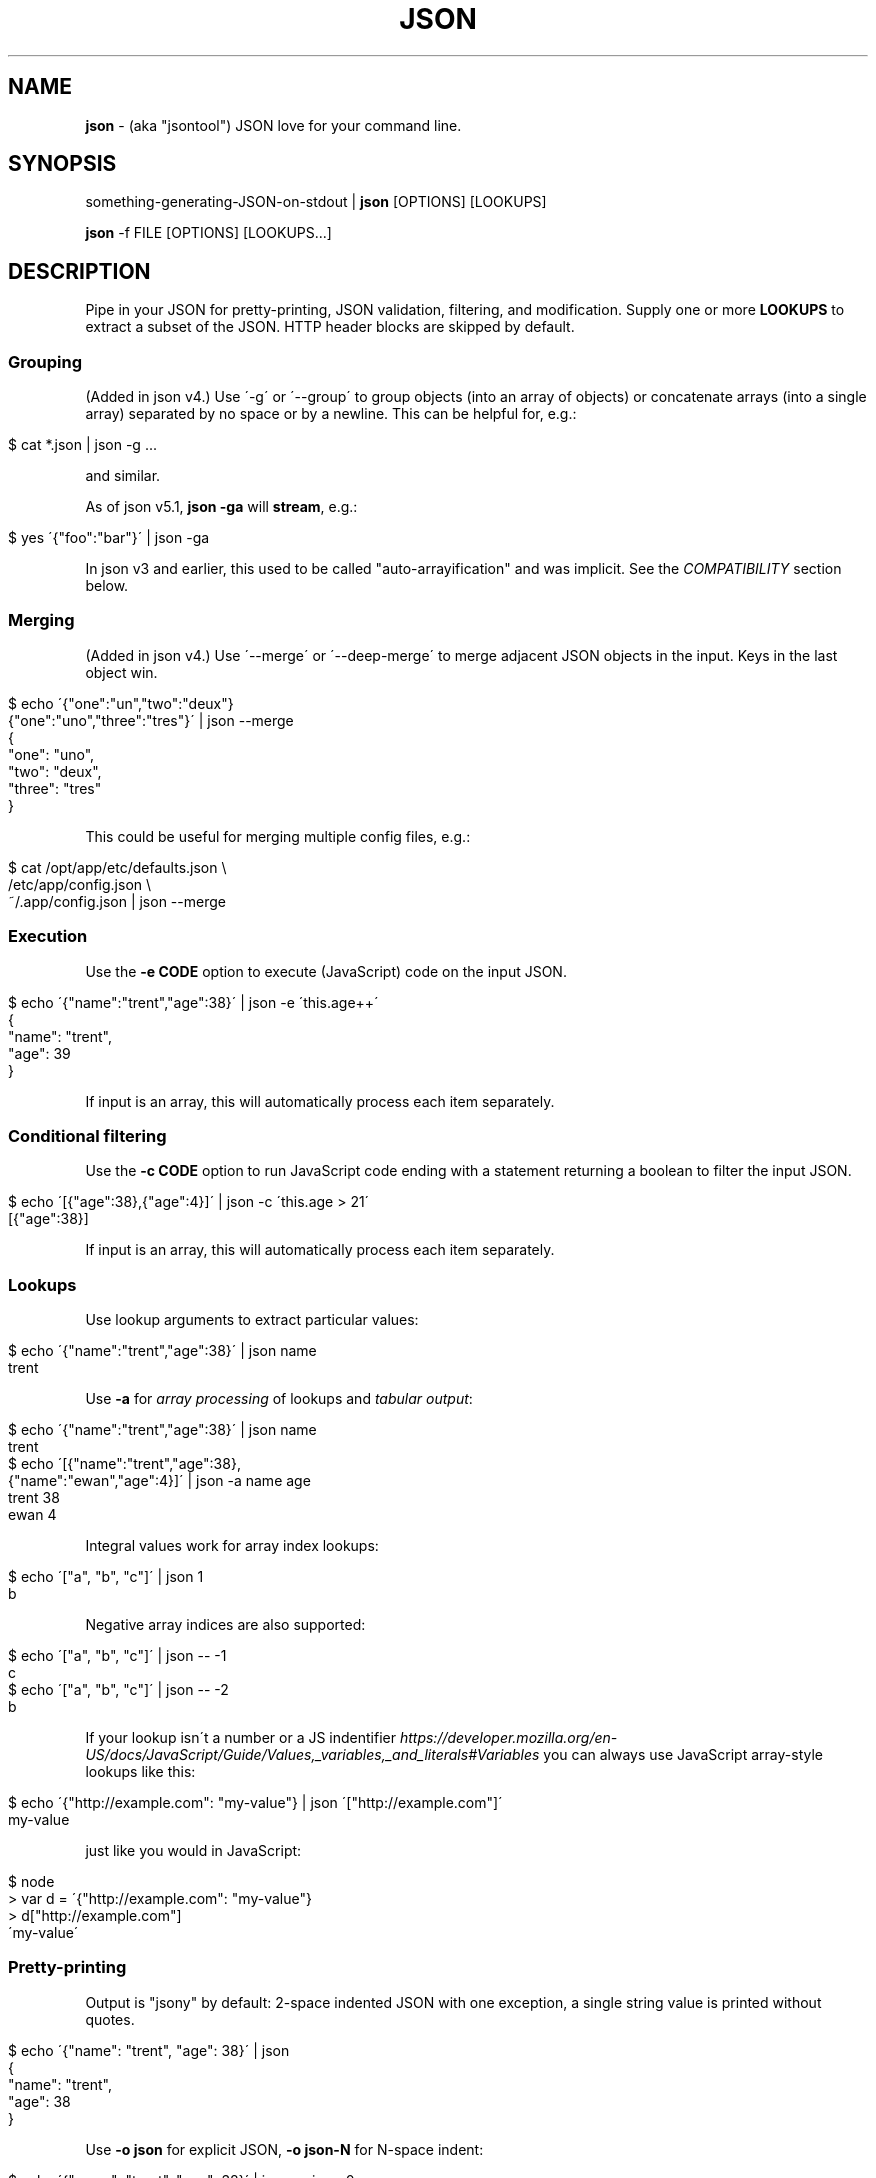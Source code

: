 .\" generated with Ronn/v0.7.3
.\" http://github.com/rtomayko/ronn/tree/0.7.3
.
.TH "JSON" "1" "March 2013" "" "json tool manual"
.
.SH "NAME"
\fBjson\fR \- (aka "jsontool") JSON love for your command line\.
.
.SH "SYNOPSIS"
something\-generating\-JSON\-on\-stdout | \fBjson\fR [OPTIONS] [LOOKUPS]
.
.P
\fBjson\fR \-f FILE [OPTIONS] [LOOKUPS\.\.\.]
.
.SH "DESCRIPTION"
Pipe in your JSON for pretty\-printing, JSON validation, filtering, and modification\. Supply one or more \fBLOOKUPS\fR to extract a subset of the JSON\. HTTP header blocks are skipped by default\.
.
.SS "Grouping"
(Added in json v4\.) Use \'\-g\' or \'\-\-group\' to group objects (into an array of objects) or concatenate arrays (into a single array) separated by no space or by a newline\. This can be helpful for, e\.g\.:
.
.IP "" 4
.
.nf

$ cat *\.json | json \-g \.\.\.
.
.fi
.
.IP "" 0
.
.P
and similar\.
.
.P
As of json v5\.1, \fBjson \-ga\fR will \fBstream\fR, e\.g\.:
.
.IP "" 4
.
.nf

$ yes \'{"foo":"bar"}\' | json \-ga
.
.fi
.
.IP "" 0
.
.P
In json v3 and earlier, this used to be called "auto\-arrayification" and was implicit\. See the \fICOMPATIBILITY\fR section below\.
.
.SS "Merging"
(Added in json v4\.) Use \'\-\-merge\' or \'\-\-deep\-merge\' to merge adjacent JSON objects in the input\. Keys in the last object win\.
.
.IP "" 4
.
.nf

$ echo \'{"one":"un","two":"deux"}
{"one":"uno","three":"tres"}\' | json \-\-merge
{
  "one": "uno",
  "two": "deux",
  "three": "tres"
}
.
.fi
.
.IP "" 0
.
.P
This could be useful for merging multiple config files, e\.g\.:
.
.IP "" 4
.
.nf

$ cat /opt/app/etc/defaults\.json \e
    /etc/app/config\.json \e
    ~/\.app/config\.json | json \-\-merge
\.\.\.
.
.fi
.
.IP "" 0
.
.SS "Execution"
Use the \fB\-e CODE\fR option to execute (JavaScript) code on the input JSON\.
.
.IP "" 4
.
.nf

$ echo \'{"name":"trent","age":38}\' | json \-e \'this\.age++\'
{
  "name": "trent",
  "age": 39
}
.
.fi
.
.IP "" 0
.
.P
If input is an array, this will automatically process each item separately\.
.
.SS "Conditional filtering"
Use the \fB\-c CODE\fR option to run JavaScript code ending with a statement returning a boolean to filter the input JSON\.
.
.IP "" 4
.
.nf

$ echo \'[{"age":38},{"age":4}]\' | json \-c \'this\.age > 21\'
[{"age":38}]
.
.fi
.
.IP "" 0
.
.P
If input is an array, this will automatically process each item separately\.
.
.SS "Lookups"
Use lookup arguments to extract particular values:
.
.IP "" 4
.
.nf

$ echo \'{"name":"trent","age":38}\' | json name
trent
.
.fi
.
.IP "" 0
.
.P
Use \fB\-a\fR for \fIarray processing\fR of lookups and \fItabular output\fR:
.
.IP "" 4
.
.nf

$ echo \'{"name":"trent","age":38}\' | json name
trent
$ echo \'[{"name":"trent","age":38},
         {"name":"ewan","age":4}]\' | json \-a name age
trent 38
ewan 4
.
.fi
.
.IP "" 0
.
.P
Integral values work for array index lookups:
.
.IP "" 4
.
.nf

$ echo \'["a", "b", "c"]\' | json 1
b
.
.fi
.
.IP "" 0
.
.P
Negative array indices are also supported:
.
.IP "" 4
.
.nf

$ echo \'["a", "b", "c"]\' | json \-\- \-1
c
$ echo \'["a", "b", "c"]\' | json \-\- \-2
b
.
.fi
.
.IP "" 0
.
.P
If your lookup isn\'t a number or a JS indentifier \fIhttps://developer\.mozilla\.org/en\-US/docs/JavaScript/Guide/Values,_variables,_and_literals#Variables\fR you can always use JavaScript array\-style lookups like this:
.
.IP "" 4
.
.nf

$ echo \'{"http://example\.com": "my\-value"} | json \'["http://example\.com"]\'
my\-value
.
.fi
.
.IP "" 0
.
.P
just like you would in JavaScript:
.
.IP "" 4
.
.nf

$ node
> var d = \'{"http://example\.com": "my\-value"}
> d["http://example\.com"]
\'my\-value\'
.
.fi
.
.IP "" 0
.
.SS "Pretty\-printing"
Output is "jsony" by default: 2\-space indented JSON with one exception, a single string value is printed without quotes\.
.
.IP "" 4
.
.nf

$ echo \'{"name": "trent", "age": 38}\' | json
{
  "name": "trent",
  "age": 38
}
.
.fi
.
.IP "" 0
.
.P
Use \fB\-o json\fR for explicit JSON, \fB\-o json\-N\fR for N\-space indent:
.
.IP "" 4
.
.nf

$ echo \'{"name": "trent", "age": 38}\' | json \-o json\-0
{"name":"trent","age":38}
.
.fi
.
.IP "" 0
.
.P
Use \fB\-H\fR to exclude a leading HTTP header block as from \fBcurl \-i\fR\.
.
.SS "Listing keys"
Sometimes you want the list of keys for an object\. Use \fB\-k\fR or \fB\-\-keys\fR for that:
.
.IP "" 4
.
.nf

$ echo \'{"name": "trent", "age": 38}\' | json \-k
[
  "name",
  "age"
]
$ echo \'{"name": "trent", "age": 38}\' | json \-ka
name
age
.
.fi
.
.IP "" 0
.
.SH "OPTIONS"
.
.TP
\fB\-h\fR, \fB\-\-help\fR
Print this help info and exit\.
.
.TP
\fB\-\-version\fR
Print version of this command and exit\.
.
.TP
\fB\-q, \-\-quiet\fR
Don\'t warn if input isn\'t valid JSON\.
.
.P
By default \fBjson\fR will process input from stdin\. Alternative, an input file (or files) can be specified:
.
.TP
\fB\-f FILE\fR
Specify an input file (instead of stdin)\.
.
.P
If your JSON output is a REST API response, it might include the headers (e\.g\. when calling with \fBcurl \-i\fR)\. By default \fBjson\fR will pass those headers through (without choking on them)\. However if you want them stripped you can use:
.
.TP
\fB\-H\fR
drop any HTTP header block (as from \fBcurl \-i \.\.\.\fR)
.
.P
Other pre\-JSON input handling:
.
.TP
\fB\-g\fR, \fB\-\-group\fR
Group adjacent objects into an array of objects, or concatenate adjacent arrays into a single array\.
.
.TP
\fB\-\-merge\fR, \fB\-\-deep\-merge\fR
Merge adjacent objects into a single object with merged keys\. Values in later objects win\. Use \fB\-\-deep\-merge\fR to recursively merge keys in objects\.
.
.P
You can process elements of an input array separately and generate tabular output:
.
.TP
\fB\-a\fR, \fB\-\-array\fR
Process input as an array of separate inputs and output in tabular form\.
.
.TP
\fB\-d DELIM\fR
Delimiter character for tabular output (default is \' \')\.
.
.TP
\fB\-A\fR
Process input as a single object, i\.e\. stop \fB\-e\fR and \fB\-c\fR automatically processing each item of an input array\.
.
.P
You can execute code on (\fB\-e\fR) and filter (\fB\-c\fR) the input (this is done before LOOKUPS are processed, if any)\. If datum is an object, then a shortcut is \fB<key>\fR\. To remove a key, use \fBthis\.<key> = undefined\fR\. For array items, use \fBthis[<index>] = 42\fR\.
.
.TP
\fB\-e CODE\fR
Execute the given JavaScript code on the input\. If input is an array, then each item of the array is processed separately (use \fB\-A\fR to override)\.
.
.TP
\fB\-c CODE\fR
Filter the input with JavaScript \fBCODE\fR\. If \fBCODE\fR returns false\-y, then the item is filtered out\. If input is an array, then each item of the array is processed separately (use \fB\-A\fR to override)\.
.
.P
Finally, if \fBLOOKUP\fR arguments are given, these are extracted from the JSON\. By default \fB\.\fR is used as a separator for nested object lookup\. This can be overridden:
.
.TP
\fB\-D DELIM\fR
Delimiter char between LOOKUPS (default is \'\.\')\. For example: \fB$ echo \'{"a\.b": {"b": 1}}\' | json \-D / a\.b/b\fR
.
.P
An alternative to lookups is to output the keys of the input object:
.
.TP
\fB\-k\fR, \fB\-\-keys\fR
Output the input object\'s keys\.
.
.P
\fBjson\fR can be restricting to just validating its input, i\.e\. processing and output of the input is skipped:
.
.TP
\fB\-n\fR, \fB\-\-validate\fR
Just validate the input, no processing or output of the JSON content\.
.
.P
By default \fBjson\fR outputs in "jsony" mode\. Basically this is JSON output, with the exception that a single string output value is emitted without the quotes\. The intention here is to be of most use to the UNIX command\-line\. Other output formats are supported:
.
.TP
\fB\-o MODE\fR, \fB\-\-output MODE\fR
Specify an output mode\. One of \fBjsony\fR (the default; JSON, if a single string then quotes are elided), \fBjson\fR (JSON output, 2\-space indent), \fBjson\-N\fR (JSON output, N\-space indent, e\.g\. \'json\-4\'), or \fBinspect\fR (node\.js \fButil\.inspect\fR output)\.
.
.TP
\fB\-i\fR
Shortcut for \fB\-o inspect\fR\.
.
.TP
\fB\-j\fR
Shortcut for \fB\-o json\fR\.
.
.SH "EXAMPLES"
A typical JSON REST API response:
.
.IP "" 4
.
.nf

$ curl \-s http://ifconfig\.me/all\.json
{"connection":"","ip_addr":"216\.57\.203\.67","lang":"","remote_host":\.\.\.
.
.fi
.
.IP "" 0
.
.P
\fBNice output by default\fR:
.
.IP "" 4
.
.nf

$ curl \-s http://ifconfig\.me/all\.json | json
{
  "connection": "",
  "ip_addr": "201\.73\.103\.12",
  "lang": "",
  "remote_host": "",
  "user_agent": "curl/7\.23\.1 (i386\-sun\-solaris2\.11) libcurl/7\.23\.1 OpenSSL/0\.9\.8w zlib/1\.2\.3 libidn/1\.23 libssh2/1\.2\.2",
  "charset": "",
  "port": "63713",
  "via": "",
  "forwarded": "",
  "mime": "*/*",
  "keep_alive": "",
  "encoding": ""
}
.
.fi
.
.IP "" 0
.
.P
Say you just want to \fBextract one value\fR:
.
.IP "" 4
.
.nf

$ curl \-s http://ifconfig\.me/all\.json | json ip_addr
201\.73\.103\.12
.
.fi
.
.IP "" 0
.
.P
Or, looking at the node\.js project \fIhttps://github\.com/joyent/node\fR using the Github API:
.
.IP "" 4
.
.nf

$ curl \-s https://api\.github\.com/repos/joyent/node | json open_issues
517
.
.fi
.
.IP "" 0
.
.P
If you use \fBcurl \-i\fR to get HTTP headers (because perhaps they contain relevant information), \fBjson will skip the HTTP headers automatically\fR:
.
.IP "" 4
.
.nf

$ curl \-is https://api\.github\.com/repos/joyent/node | json
HTTP/1\.1 200 OK
Server: nginx/1\.0\.13
Date: Tue, 24 Jul 2012 04:01:08 GMT
Content\-Type: application/json; charset=utf\-8
Connection: keep\-alive
Status: 200 OK
ETag: "1a21d980a01768dde42145ce2b58694c"
X\-RateLimit\-Remaining: 4997
Content\-Length: 1513
Cache\-Control: public, max\-age=60
Vary: Accept
X\-RateLimit\-Limit: 5000
Last\-Modified: Tue, 24 Jul 2012 03:50:11 GMT

{
  "master_branch": "master",
  "has_issues": true,
  "has_downloads": false,
  "homepage": "http://nodejs\.org/",
  "html_url": "https://github\.com/joyent/node",
\.\.\.
.
.fi
.
.IP "" 0
.
.P
Or, say you are stuck with the headers in your pipeline, \fB\'json \-H\' will drop HTTP headers\fR:
.
.IP "" 4
.
.nf

$ curl \-is https://api\.github\.com/repos/joyent/node | json \-H forks
2158
.
.fi
.
.IP "" 0
.
.P
Here is \fBan example that shows indexing a list\fR\. (The given "lookup" argument is basically JavaScript code appended, with \'\.\' if necessary, to the JSON data and eval\'d\.)
.
.IP "" 4
.
.nf

$ curl \-s https://api\.github\.com/legacy/repos/search/nodejs \e
    | json \'repositories[2]\.name\'
socket\.io
.
.fi
.
.IP "" 0
.
.P
Having the quote to avoid shell interpretation of \'[\' is annoying, so \fBjson\fR allows a special case for an integer lookup:
.
.IP "" 4
.
.nf

$ curl \-s https://api\.github\.com/legacy/repos/search/nodejs \e
    | json \'repositories\.2\.name\'
socket\.io
.
.fi
.
.IP "" 0
.
.SS "Array processing with \-a"
\fBjson\fR includes the \fB\-a\fR (aka \fB\-\-array\fR) option for \fBprocessing each element of an input JSON array independently\fR and \fBusing tabular output\fR\. Let\'s first get a list of open node\.js issues (note that this is a subset because of GH API pagination \fIhttp://developer\.github\.com/v3/#pagination\fR):
.
.IP "" 4
.
.nf

$ curl \-s https://api\.github\.com/repos/joyent/node/issues?state=open\e&per_page=100
[
  {
    "number": 3757,
    "html_url": "https://github\.com/joyent/node/issues/3757",
    "body": "Fix #3756\.\en\enReview, please: @TooTallNate",
    "milestone": null,
    "user": {
      "gravatar_id": "73a2b24daecb976af81e010b7a3ce3c6",
      "login": "isaacs",
      "avatar_url": "https://secure\.gravatar\.com/avatar/73a2b24dae\.\.\.
\.\.\.
.
.fi
.
.IP "" 0
.
.P
We can then print a table with just some fields as follows:
.
.IP "" 4
.
.nf

$ curl \-s https://api\.github\.com/repos/joyent/node/issues?state=open\e&per_page=100 \e
    | json \-a comments number title
0 3757 readline: Remove event listeners on close
0 3756 readline: No way to completely unhook interface from input/output
1 3755 node\-v0\.6\.20 hello example segfaults on RaspberryPi (w/Arch + bash)
0 3753 Prohibit same listeners in EventEmitter\. Closes #964\.
1 3752 Auto\-detect hardfloat eabi and armv7 variables on ARM based on compiler
3 3751 persistent REPL history
0 3749 glibc errors on SheevaPlug / Debian Squeeze
\.\.\.
.
.fi
.
.IP "" 0
.
.P
Ultimately this can be useful for then using other command\-line tools\. For example, we could get the list of top\-five most commented open node issues:
.
.IP "" 4
.
.nf

$ curl \-s https://api\.github\.com/repos/joyent/node/issues?state=open\e&per_page=100 \e
    | json \-a comments number title | sort \-n  | tail \-5
9 3510 Automatically `\.toString()` functions in REPL\.
11 3668 JSON documentation index listing
12 3624 Add a return value to Buffer\.write* methods that returns the \.\.\.
12 3655 defer dgram listening event
14 3613 Connections closed by node stay permanently in FIN_WAIT2
.
.fi
.
.IP "" 0
.
.P
Or get a breakdown by ISO language code of the recent tweets mentioning "nodejs":
.
.IP "" 4
.
.nf

$ curl \-s http://search\.twitter\.com/search\.json?q=nodejs\e&rpp=100 \e
    | json results | json \-a iso_language_code | sort | uniq \-c | sort
   1 es
   1 no
   1 th
   4 ru
  12 ja
  23 pt
  58 en
.
.fi
.
.IP "" 0
.
.P
The \fB\fB\-d\fR option can be used to specify a delimiter\fR:
.
.IP "" 4
.
.nf

$ curl \-s https://api\.github\.com/repos/joyent/node/issues?state=open \e
        | json \-a created_at number title \-d,
2012\-07\-24T03:45:03Z,3757,readline: Remove event listeners on close
2012\-07\-24T03:32:10Z,3756,readline: No way to completely unhook inte\.\.\.
2012\-07\-23T21:17:50Z,3755,node\-v0\.6\.20 hello example segfaults on Ra\.\.\.
2012\-07\-22T16:17:49Z,3753,Prohibit same listeners in EventEmitter\. C\.\.\.
2012\-07\-22T13:43:40Z,3752,Auto\-detect hardfloat eabi and armv7 varia\.\.\.
.
.fi
.
.IP "" 0
.
.SS "Grouping"
You can use the \fB\'\-g\' or \'\-\-group\' option to group adjacent objects\fR into an array of those objects; or to concatenate adjacent arrays into a single array\. To attempt to avoid false positives inside JSON strings, \fIadjacent\fR elements must have either no whitespace separation or at least a newline separation\. Examples:
.
.IP "" 4
.
.nf

$ echo \'{"a":1}{"b":2}\' | json \-g       # group into array of objects
[
  {
    "a": 1
  },
  {
    "b": 2
  }
]
$ echo \'[1,2][3,4]\' | json \-g           # concantenate into one array
[
  1,
  2,
  3,
  4
]
.
.fi
.
.IP "" 0
.
.P
This can be useful when processing a number of JSON files, e\.g\.:
.
.IP "" 4
.
.nf

$ cat my_data/*\.json | json \-g \.\.\.
.
.fi
.
.IP "" 0
.
.P
Or when composing multiple JSON API response, e\.g\. this somewhat contrived search for node\.js bugs mentioning "tty" or "windows":
.
.IP "" 4
.
.nf

$ echo tty windows | xargs \-n1 \-I{} curl \-s \e
    https://api\.github\.com/legacy/issues/search/joyent/node/open/{} \e
    | json \-g \-a issues | json \-g \-a number title
623 Non\-userfacing native modules should be prefixed with _
861 child_process fails after stdin close
1157 `child_process` module should read / write password prompts
1180 Ctrl+Shift+BS can\'t be input\.
\.\.\.
.
.fi
.
.IP "" 0
.
.SS "Output formatting"
You can use the \'\-o MODE\' option (or \'\-\-output MODE\') to control the output flavour\. By default the output is "jsony" (JSON, except that a simple string is printed \fIwithout the quotes\fR):
.
.IP "" 4
.
.nf

$ echo \'[{"name": "Trent"},{"name": "Ewan"}]\' | json
[
  {
    "name": "Trent"
  },
  {
    "name": "Ewan"
  }
]

$ echo \'[{"name": "Trent"},{"name": "Ewan"}]\' | json \'0\.name\'
Trent

$ echo \'[{"name": "Trent"},{"name": "Ewan"}]\' | json \'0\.name\' \-o jsony
Trent
.
.fi
.
.IP "" 0
.
.P
Or for strict JSON output:
.
.IP "" 4
.
.nf

$ echo \'[{"name": "Trent"},{"name": "Ewan"}]\' | json \-o json
[
  {
    "name": "Trent"
  },
  {
    "name": "Ewan"
  }
]
.
.fi
.
.IP "" 0
.
.P
By default this uses a 2\-space indent\. That can be changed with a "\-N" suffix:
.
.IP "" 4
.
.nf

$ echo \'[{"name": "Trent"},{"name": "Ewan"}]\' | json \-o json\-4
[
    {
        "name": "Trent"
    },
    {
        "name": "Ewan"
    }
]

$ echo \'[{"name": "Trent"},{"name": "Ewan"}]\' | json \-o json\-0
[{"name":"Trent"},{"name":"Ewan"}]
.
.fi
.
.IP "" 0
.
.P
You can get colored (non\-JSON) output using node\.js\'s \fButil\.inspect\fR \fIhttp://nodejs\.org/docs/latest/api/all\.html#util\.inspect\fR:
.
.IP "" 4
.
.nf

$ echo \'[{"name": "Trent"},{"name": "Ewan"}]\' | json \-o inspect
[ { name: \'Trent\' },
  { name: \'Ewan\' } ]
.
.fi
.
.IP "" 0
.
.SS "Validation"
Since v1\.2\.0 \fBjson\fR will give position information and context for JSON syntax errors (\fBSyntaxError\fR)\. This can be handy for validating data and config files:
.
.IP "" 4
.
.nf

$ cat config\.json | json
json: error: input is not JSON: Unexpected \',\' at line 17, column 5:
            , { "name": "smartos64\-1\.4\.7"
        \.\.\.\.^
{
    "use\-proxy": false
\.\.\.
$ echo $?
1
.
.fi
.
.IP "" 0
.
.P
Processing and output of the input JSON can be suppressed with the \fB\-n, \-\-validate\fR option:
.
.IP "" 4
.
.nf

$ cat config\.json | json \-\-validate
json: error: input is not JSON: Unexpected \',\' at line 17, column 5:
            , { "name": "smartos64\-1\.4\.7"
        \.\.\.\.^
.
.fi
.
.IP "" 0
.
.P
Together with the \fB\-q\fR you can get silent, exit\-status\-only, JSON validation:
.
.IP "" 4
.
.nf

$ cat config\.json | json \-nq
$ echo $?
1
.
.fi
.
.IP "" 0
.
.SS "Executing code snippets on input"
You can use the \fB\-e CODE\fR option to execute small code snippets to massage the input data\. Some examples (generally use \fBthis\.<key>\fR to refer to a key):
.
.IP "" 4
.
.nf

$ echo \'{"foo": "bar"}\' | json \-e \'this\.foo="baz"\'
{"foo":"baz"}
.
.fi
.
.IP "" 0
.
.P
Or omit the \fBthis\.\fR as a shortcut:
.
.IP "" 4
.
.nf

$ echo \'{"foo": "bar"}\' | json \-e \'foo="baz"\'
{"foo":"baz"}
$ echo \'{"age": 38}\' | json \-e \'age++\'
{"age":39}
.
.fi
.
.IP "" 0
.
.P
Set a key to \fBundefined\fR to remove it:
.
.IP "" 4
.
.nf

$ echo \'{"one": 1, "two": 2}\' | json \-e \'this\.one=undefined\'
{"two":2}
.
.fi
.
.IP "" 0
.
.P
If the input is an array, then \fB\-e\fR will automatically process each element separately (use \fB\-A\fR to override this):
.
.IP "" 4
.
.nf

$ echo \'[{"name":"trent", "age":38}, {"name":"ewan", "age":4}]\' \e
    | json \-e \'age++\'
[
  {
    "name": "trent",
    "age": 39
  },
  {
    "name": "ewan",
    "age": 5
  }
]
.
.fi
.
.IP "" 0
.
.SS "Filtering with \'\-c\'"
You can use the \fB\-c CODE\fR option to filter the input (this is JavaScript code):
.
.IP "" 4
.
.nf

$ echo \'{"name":"trent", "age":38}\' | json \-c \'this\.age > 21\'
{
  "name": "trent",
  "age": 38
}
$ echo \'{"name":"trent", "age":38}\' | json \-c \'this\.age==16\'
$
.
.fi
.
.IP "" 0
.
.P
If the input is an array, then \fB\-c\fR will automatically process each element separately (use \fB\-A\fR to override this):
.
.IP "" 4
.
.nf

$ echo \'[{"name":"trent", "age":38}, {"name":"ewan", "age":4}]\' \e
    | json \-c \'this\.age>21\'
[
  {
    "name": "trent",
    "age": 38
  }
]
.
.fi
.
.IP "" 0
.
.SH "COMPATIBILITY"
This is json version 4\. The major version is incremented when there is a backward incompatible change\.
.
.IP "\(bu" 4
v4: Made "auto\-arrayification" require an explicit \'\-g\' or \'\-\-group\' option to prefer that implicit processing never magically fix otherwise invalid JSON\. The feature is now called grouping\.
.
.IP "\(bu" 4
v3: Cleaned up json and "jsony" output formatting to be more consistent, especially for array processing\.
.
.IP "" 0
.
.P
See the changelog \fIhttps://github\.com/trentm/json/blob/master/CHANGES\.md\fR for full compatibility and change details\.
.
.SH "PROJECT & BUGS"
\fBjson\fR is written in JavaScript and requires node\.js (\fBnode\fR)\. The project lives at \fIhttps://github\.com/trentm/json\fR and is published to npm as "jsontool" ("json" was already taken, boo)\.
.
.IP "\(bu" 4
README, Install notes: \fIhttps://github\.com/trentm/json#readme\fR
.
.IP "\(bu" 4
Report bugs to \fIhttps://github\.com/trentm/json/issues\fR\.
.
.IP "\(bu" 4
See the full changelog at: \fIhttps://github\.com/trentm/json/blob/master/CHANGES\.md\fR
.
.IP "" 0
.
.SH "LICENSE"
MIT License (see \fIhttps://github\.com/trentm/json/blob/master/LICENSE\.txt\fR)
.
.SH "COPYRIGHT"
json is Copyright (c) 2012 Trent Mick
